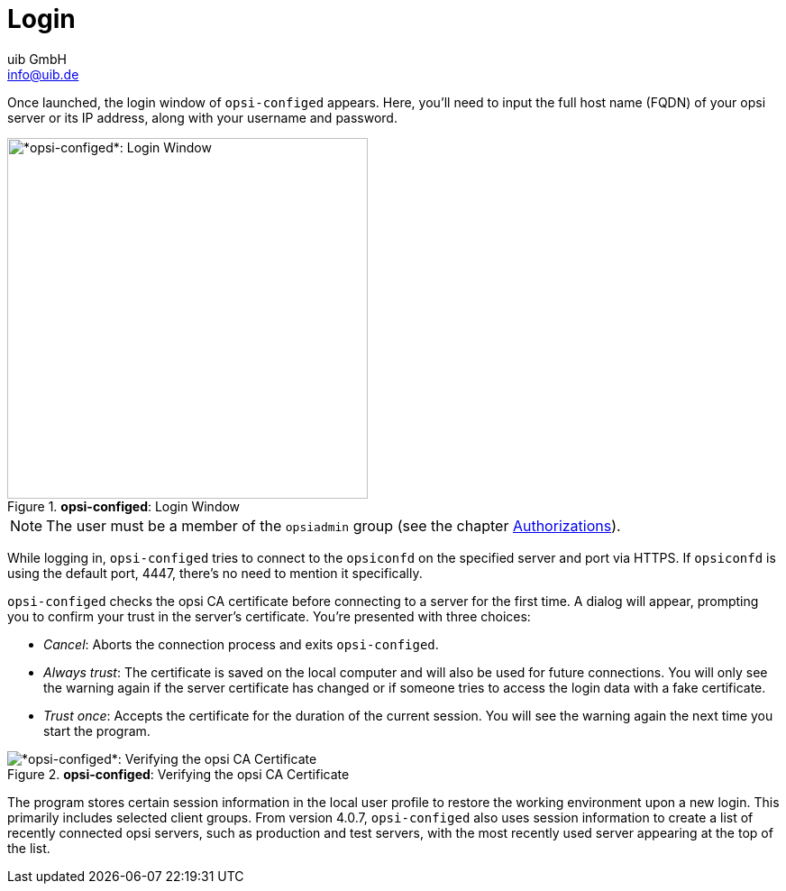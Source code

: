 ////
; Copyright (c) uib GmbH (www.uib.de)
; This documentation is owned by uib
; and published under the german creative commons by-sa license
; see:
; https://creativecommons.org/licenses/by-sa/3.0/de/
; https://creativecommons.org/licenses/by-sa/3.0/de/legalcode
; english:
; https://creativecommons.org/licenses/by-sa/3.0/
; https://creativecommons.org/licenses/by-sa/3.0/legalcode
;
; credits: https://www.opsi.org/credits/
////

:Author:    uib GmbH
:Email:     info@uib.de
:Date:      25.04.2024
:Revision:  4.3
:toclevels: 6
:doctype:   book
:icons:     font
:xrefstyle: full



[[opsi-manual-configed-login]]
= Login

Once launched, the login window of `opsi-configed` appears. Here, you'll need to input the full host name (FQDN) of your opsi server or its IP address, along with your username and password.

.*opsi-configed*: Login Window
image::opsi-configed-login.png["*opsi-configed*: Login Window", width=400, pdfwidth=80%]

NOTE: The user must be a member of the `opsiadmin` group (see the chapter xref:server:components/authorization.adoc[Authorizations]).

While logging in, `opsi-configed` tries to connect to the `opsiconfd` on the specified server and port via HTTPS. If `opsiconfd` is using the default port, 4447, there's no need to mention it specifically.

`opsi-configed` checks the opsi CA certificate before connecting to a server for the first time. A dialog will appear, prompting you to confirm your trust in the server's certificate. You're presented with three choices:

* _Cancel_: Aborts the connection process and exits `opsi-configed`.

* _Always trust_: The certificate is saved on the local computer and will also be used for future connections. You will only see the warning again if the server certificate has changed or if someone tries to access the login data with a fake certificate.

* _Trust once_: Accepts the certificate for the duration of the current session. You will see the warning again the next time you start the program.

.*opsi-configed*: Verifying the opsi CA Certificate
image::opsi-configed-ask-for-certificate.png["*opsi-configed*: Verifying the opsi CA Certificate", pdfwidth=80%]

The program stores certain session information in the local user profile to restore the working environment upon a new login. This primarily includes selected client groups. From version 4.0.7, `opsi-configed` also uses session information to create a list of recently connected opsi servers, such as production and test servers, with the most recently used server appearing at the top of the list.
